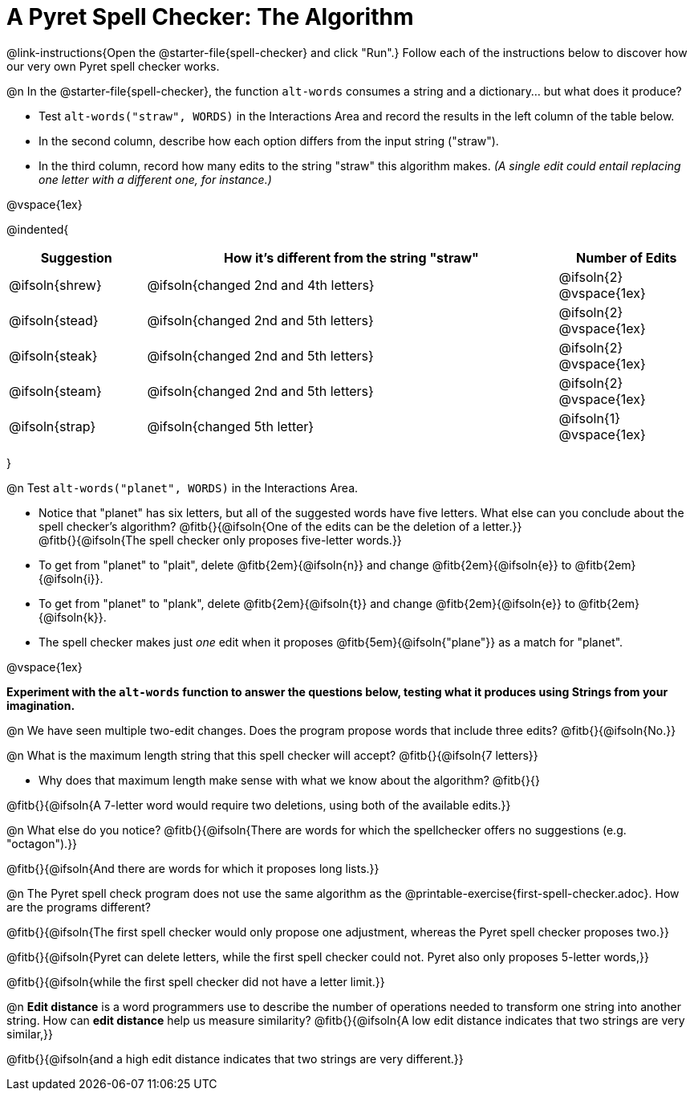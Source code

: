 = A Pyret Spell Checker: The Algorithm

@link-instructions{Open the @starter-file{spell-checker} and click "Run".} Follow each of the instructions below to discover how our very own Pyret spell checker works.

@n In the @starter-file{spell-checker}, the function `alt-words` consumes a string and a dictionary... but what does it produce?

- Test `alt-words("straw", WORDS)` in the Interactions Area and record the results in the left column of the table below.
- In the second column, describe how each option differs from the input string ("straw").
- In the third column, record how many edits to the string "straw" this algorithm makes. _(A single edit could entail replacing one letter with a different one, for instance.)_

@vspace{1ex}

@indented{
[cols="1a, 3a, 1a", options="header", stripes="none"]
|===
| Suggestion  | How it's different from the string "straw"	| Number of Edits
| @ifsoln{shrew}		| @ifsoln{changed 2nd and 4th letters}			| @ifsoln{2} @vspace{1ex}
| @ifsoln{stead}		| @ifsoln{changed 2nd and 5th letters}			| @ifsoln{2} @vspace{1ex}
| @ifsoln{steak}		| @ifsoln{changed 2nd and 5th letters}			| @ifsoln{2} @vspace{1ex}
| @ifsoln{steam}		| @ifsoln{changed 2nd and 5th letters}			| @ifsoln{2} @vspace{1ex}
| @ifsoln{strap}		| @ifsoln{changed 5th letter}					| @ifsoln{1} @vspace{1ex}
|===
}

@n Test `alt-words("planet", WORDS)` in the Interactions Area.

- Notice that "planet" has six letters, but all of the suggested words have five letters. What else can you conclude about the spell checker's algorithm?
@fitb{}{@ifsoln{One of the edits can be the deletion of a letter.}} +
@fitb{}{@ifsoln{The spell checker only proposes five-letter words.}}
- To get from "planet" to "plait", delete @fitb{2em}{@ifsoln{n}} and change @fitb{2em}{@ifsoln{e}} to @fitb{2em}{@ifsoln{i}}.
- To get from "planet" to "plank", delete @fitb{2em}{@ifsoln{t}} and change @fitb{2em}{@ifsoln{e}} to @fitb{2em}{@ifsoln{k}}.
- The spell checker makes just _one_ edit when it proposes @fitb{5em}{@ifsoln{"plane"}} as a match for "planet".

@vspace{1ex}

*Experiment with the `alt-words` function to answer the questions below, testing what it produces using Strings from your imagination.*

@n We have seen multiple two-edit changes. Does the program propose words that include three edits? @fitb{}{@ifsoln{No.}}

@n What is the maximum length string that this spell checker will accept? @fitb{}{@ifsoln{7 letters}}

- Why does that maximum length make sense with what we know about the algorithm? @fitb{}{}

@fitb{}{@ifsoln{A 7-letter word would require two deletions, using both of the available edits.}}

@n What else do you notice? @fitb{}{@ifsoln{There are words for which the spellchecker offers no suggestions (e.g. "octagon").}}

@fitb{}{@ifsoln{And there are words for which it proposes long lists.}}

@n The Pyret spell check program does not use the same algorithm as the @printable-exercise{first-spell-checker.adoc}. How are the programs different?  

@fitb{}{@ifsoln{The first spell checker would only propose one adjustment, whereas the Pyret spell checker proposes two.}}

@fitb{}{@ifsoln{Pyret can delete letters, while the first spell checker could not. Pyret also only proposes 5-letter words,}}

@fitb{}{@ifsoln{while the first spell checker did not have a letter limit.}}

@n *Edit distance* is a word programmers use to describe the number of operations needed to transform one string into another string. How can *edit distance* help us measure similarity? @fitb{}{@ifsoln{A low edit distance indicates that two strings are very similar,}}

@fitb{}{@ifsoln{and a high edit distance indicates that two strings are very different.}}



